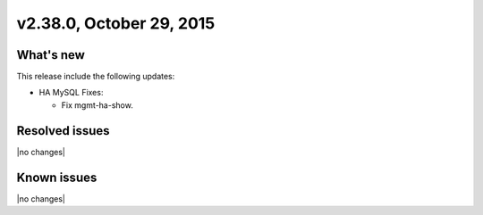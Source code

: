 .. version-2.38.0-release-notes:

v2.38.0, October 29, 2015
---------------------------


What's new
~~~~~~~~~~~~

This release include the following updates:

-  HA MySQL Fixes:

   -  Fix mgmt-ha-show.

Resolved issues
~~~~~~~~~~~~~~~

|no changes|


Known issues
~~~~~~~~~~~~~~~

|no changes|
